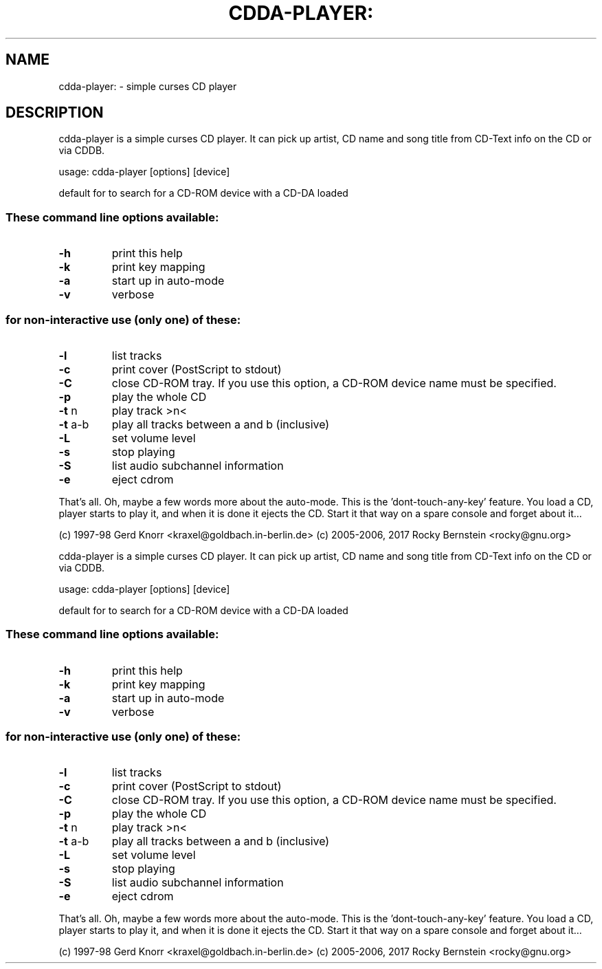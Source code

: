 .\" DO NOT MODIFY THIS FILE!  It was generated by help2man 1.47.5.
.TH CDDA-PLAYER: "1" "January 2018" "cdda-player: invalid option -- '-'" "User Commands"
.SH NAME
cdda-player: \- simple curses CD player
.SH DESCRIPTION
cdda\-player is a simple curses CD player.  It can pick up artist,
CD name and song title from CD\-Text info on the CD or
via CDDB.
.PP
usage: cdda\-player [options] [device]
.PP
default for to search for a CD\-ROM device with a CD\-DA loaded
.SS "These command line options available:"
.TP
\fB\-h\fR
print this help
.TP
\fB\-k\fR
print key mapping
.TP
\fB\-a\fR
start up in auto\-mode
.TP
\fB\-v\fR
verbose
.SS "for non-interactive use (only one) of these:"
.TP
\fB\-l\fR
list tracks
.TP
\fB\-c\fR
print cover (PostScript to stdout)
.TP
\fB\-C\fR
close CD\-ROM tray. If you use this option,
a CD\-ROM device name must be specified.
.TP
\fB\-p\fR
play the whole CD
.TP
\fB\-t\fR n
play track >n<
.TP
\fB\-t\fR a\-b
play all tracks between a and b (inclusive)
.TP
\fB\-L\fR
set volume level
.TP
\fB\-s\fR
stop playing
.TP
\fB\-S\fR
list audio subchannel information
.TP
\fB\-e\fR
eject cdrom
.PP
That's all. Oh, maybe a few words more about the auto\-mode. This
is the 'dont\-touch\-any\-key' feature. You load a CD, player starts
to play it, and when it is done it ejects the CD. Start it that
way on a spare console and forget about it...
.PP
(c) 1997\-98 Gerd Knorr <kraxel@goldbach.in\-berlin.de>
(c) 2005\-2006, 2017 Rocky Bernstein <rocky@gnu.org>
.PP
cdda\-player is a simple curses CD player.  It can pick up artist,
CD name and song title from CD\-Text info on the CD or
via CDDB.
.PP
usage: cdda\-player [options] [device]
.PP
default for to search for a CD\-ROM device with a CD\-DA loaded
.SS "These command line options available:"
.TP
\fB\-h\fR
print this help
.TP
\fB\-k\fR
print key mapping
.TP
\fB\-a\fR
start up in auto\-mode
.TP
\fB\-v\fR
verbose
.SS "for non-interactive use (only one) of these:"
.TP
\fB\-l\fR
list tracks
.TP
\fB\-c\fR
print cover (PostScript to stdout)
.TP
\fB\-C\fR
close CD\-ROM tray. If you use this option,
a CD\-ROM device name must be specified.
.TP
\fB\-p\fR
play the whole CD
.TP
\fB\-t\fR n
play track >n<
.TP
\fB\-t\fR a\-b
play all tracks between a and b (inclusive)
.TP
\fB\-L\fR
set volume level
.TP
\fB\-s\fR
stop playing
.TP
\fB\-S\fR
list audio subchannel information
.TP
\fB\-e\fR
eject cdrom
.PP
That's all. Oh, maybe a few words more about the auto\-mode. This
is the 'dont\-touch\-any\-key' feature. You load a CD, player starts
to play it, and when it is done it ejects the CD. Start it that
way on a spare console and forget about it...
.PP
(c) 1997\-98 Gerd Knorr <kraxel@goldbach.in\-berlin.de>
(c) 2005\-2006, 2017 Rocky Bernstein <rocky@gnu.org>
